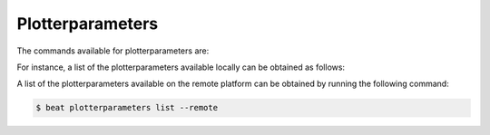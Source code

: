 .. vim: set fileencoding=utf-8 :

.. Copyright (c) 2016 Idiap Research Institute, http://www.idiap.ch/          ..
.. Contact: beat.support@idiap.ch                                             ..
..                                                                            ..
.. This file is part of the beat.cmdline module of the BEAT platform.         ..
..                                                                            ..
.. Commercial License Usage                                                   ..
.. Licensees holding valid commercial BEAT licenses may use this file in      ..
.. accordance with the terms contained in a written agreement between you     ..
.. and Idiap. For further information contact tto@idiap.ch                    ..
..                                                                            ..
.. Alternatively, this file may be used under the terms of the GNU Affero     ..
.. Public License version 3 as published by the Free Software and appearing   ..
.. in the file LICENSE.AGPL included in the packaging of this file.           ..
.. The BEAT platform is distributed in the hope that it will be useful, but   ..
.. WITHOUT ANY WARRANTY; without even the implied warranty of MERCHANTABILITY ..
.. or FITNESS FOR A PARTICULAR PURPOSE.                                       ..
..                                                                            ..
.. You should have received a copy of the GNU Affero Public License along     ..
.. with the BEAT platform. If not, see http://www.gnu.org/licenses/.          ..


.. _beat-cmdline-plotterparameters:

Plotterparameters
-----------------

The commands available for plotterparameters are:

.. command-output:: beat plotterparameters --help

For instance, a list of the plotterparameters available locally can
be obtained as follows:

.. command-output:: beat plotterparameters list
   :cwd: ..

A list of the plotterparameters available on the remote platform can
be obtained by running the following command:

.. code-block:: sh

   $ beat plotterparameters list --remote
